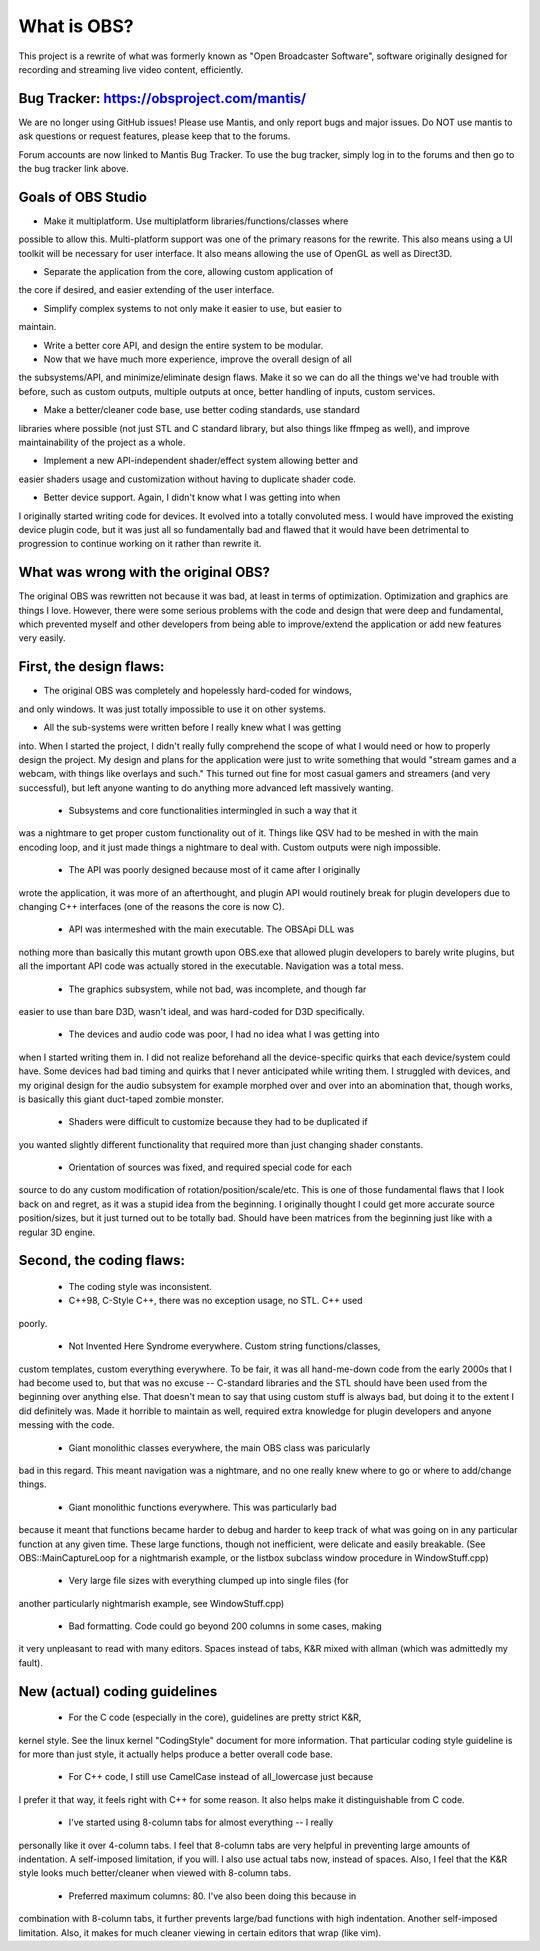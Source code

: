 ===========
What is OBS?
===========

This project is a rewrite of what was formerly known as "Open Broadcaster
Software", software originally designed for recording and streaming live
video content, efficiently.


Bug Tracker: https://obsproject.com/mantis/
----------------------------------------------------

We are no longer using GitHub issues!  Please use Mantis, and only report
bugs and major issues.  Do NOT use mantis to ask questions or request
features, please keep that to the forums.

Forum accounts are now linked to Mantis Bug Tracker.  To use the bug
tracker, simply log in to the forums and then go to the bug tracker link
above.


Goals of OBS Studio
----------------------------------------------------

- Make it multiplatform.  Use multiplatform libraries/functions/classes where
possible to allow this.  Multi-platform support was one of the primary
reasons for the rewrite.  This also means using a UI toolkit will be
necessary for user interface.  It also means allowing the use of OpenGL as
well as Direct3D.

- Separate the application from the core, allowing custom application of
the core if desired, and easier extending of the user interface.

- Simplify complex systems to not only make it easier to use, but easier to
maintain.

- Write a better core API, and design the entire system to be modular.

- Now that we have much more experience, improve the overall design of all
the subsystems/API, and minimize/eliminate design flaws.  Make it so we can
do all the things we've had trouble with before, such as custom outputs,
multiple outputs at once, better handling of inputs, custom services.

- Make a better/cleaner code base, use better coding standards, use standard
libraries where possible (not just STL and C standard library, but also
things like ffmpeg as well), and improve maintainability of the project as a
whole.

- Implement a new API-independent shader/effect system allowing better and
easier shaders usage and customization without having to duplicate shader
code.

- Better device support.  Again, I didn't know what I was getting into when
I originally started writing code for devices.  It evolved into a totally
convoluted mess.  I would have improved the existing device plugin code, but
it was just all so fundamentally bad and flawed that it would have been
detrimental to progression to continue working on it rather than rewrite it.


What was wrong with the original OBS?
----------------------------------------------------

The original OBS was rewritten not because it was bad, at least in terms of
optimization.  Optimization and graphics are things I love.  However, there
were some serious problems with the code and design that were deep and
fundamental, which prevented myself and other developers from being able to
improve/extend the application or add new features very easily.


First, the design flaws:
----------------------------------------------------

- The original OBS was completely and hopelessly hard-coded for windows,
and only windows.  It was just totally impossible to use it on other
systems.

- All the sub-systems were written before I really knew what I was getting
into.  When I started the project, I didn't really fully comprehend the
scope of what I would need or how to properly design the project.  My
design and plans for the application were just to write something that
would "stream games and a webcam, with things like overlays and such."
This turned out fine for most casual gamers and streamers (and very
successful), but left anyone wanting to do anything more advanced left
massively wanting.

 - Subsystems and core functionalities intermingled in such a way that it
was a nightmare to get proper custom functionality out of it.  Things
like QSV had to be meshed in with the main encoding loop, and it just
made things a nightmare to deal with.  Custom outputs were nigh
impossible.

 - The API was poorly designed because most of it came after I originally
wrote the application, it was more of an afterthought, and plugin API
would routinely break for plugin developers due to changing C++
interfaces (one of the reasons the core is now C).

 - API was intermeshed with the main executable.  The OBSApi DLL was
nothing more than basically this mutant growth upon OBS.exe that allowed
plugin developers to barely write plugins, but all the important API
code was actually stored in the executable.  Navigation was a total mess.

 - The graphics subsystem, while not bad, was incomplete, and though far
easier to use than bare D3D, wasn't ideal, and was hard-coded for D3D
specifically.

 - The devices and audio code was poor, I had no idea what I was getting into
when I started writing them in.  I did not realize beforehand all the
device-specific quirks that each device/system could have.  Some devices
had bad timing and quirks that I never anticipated while writing them.
I struggled with devices, and my original design for the audio subsystem
for example morphed over and over into an abomination that, though works,
is basically this giant duct-taped zombie monster.

 - Shaders were difficult to customize because they had to be duplicated if
you wanted slightly different functionality that required more than just
changing shader constants.

 - Orientation of sources was fixed, and required special code for each
source to do any custom modification of rotation/position/scale/etc.
This is one of those fundamental flaws that I look back on and regret, as
it was a stupid idea from the beginning.  I originally thought I could
get more accurate source position/sizes, but it just turned out to be
totally bad.  Should have been matrices from the beginning just like with
a regular 3D engine.


Second, the coding flaws:
----------------------------------------------------
  
 - The coding style was inconsistent.

 - C++98, C-Style C++, there was no exception usage, no STL.  C++ used
poorly.

 - Not Invented Here Syndrome everywhere.  Custom string functions/classes,
custom templates, custom everything everywhere.  To be fair, it was all
hand-me-down code from the early 2000s that I had become used to, but
that was no excuse -- C-standard libraries and the STL should have been
used from the beginning over anything else.  That doesn't mean to say
that using custom stuff is always bad, but doing it to the extent I did
definitely was.  Made it horrible to maintain as well, required extra
knowledge for plugin developers and anyone messing with the code.

 - Giant monolithic classes everywhere, the main OBS class was paricularly
bad in this regard.  This meant navigation was a nightmare, and no one
really knew where to go or where to add/change things.

 - Giant monolithic functions everywhere.  This was particularly bad
because it meant that functions became harder to debug and harder to
keep track of what was going on in any particular function at any given
time.  These large functions, though not inefficient, were delicate and
easily breakable.  (See OBS::MainCaptureLoop for a nightmarish example,
or the listbox subclass window procedure in WindowStuff.cpp)

 - Very large file sizes with everything clumped up into single files (for
another particularly nightmarish example, see WindowStuff.cpp)

 - Bad formatting.  Code could go beyond 200 columns in some cases, making
it very unpleasant to read with many editors.  Spaces instead of tabs,
K&R mixed with allman (which was admittedly my fault).


New (actual) coding guidelines
----------------------------------------------------

 - For the C code (especially in the core), guidelines are pretty strict K&R,
kernel style.  See the linux kernel "CodingStyle" document for more
information.  That particular coding style guideline is for more than just
style, it actually helps produce a better overall code base.

 - For C++ code, I still use CamelCase instead of all_lowercase just because
I prefer it that way, it feels right with C++ for some reason.  It also
helps make it distinguishable from C code.

 - I've started using 8-column tabs for almost everything -- I really
personally like it over 4-column tabs.  I feel that 8-column tabs are very
helpful in preventing large amounts of indentation.  A self-imposed
limitation, if you will.  I also use actual tabs now, instead of spaces.
Also, I feel that the K&R style looks much better/cleaner when viewed with
8-column tabs.

 - Preferred maximum columns: 80.  I've also been doing this because in
combination with 8-column tabs, it further prevents large/bad functions
with high indentation.  Another self-imposed limitation.  Also, it makes
for much cleaner viewing in certain editors that wrap (like vim).
